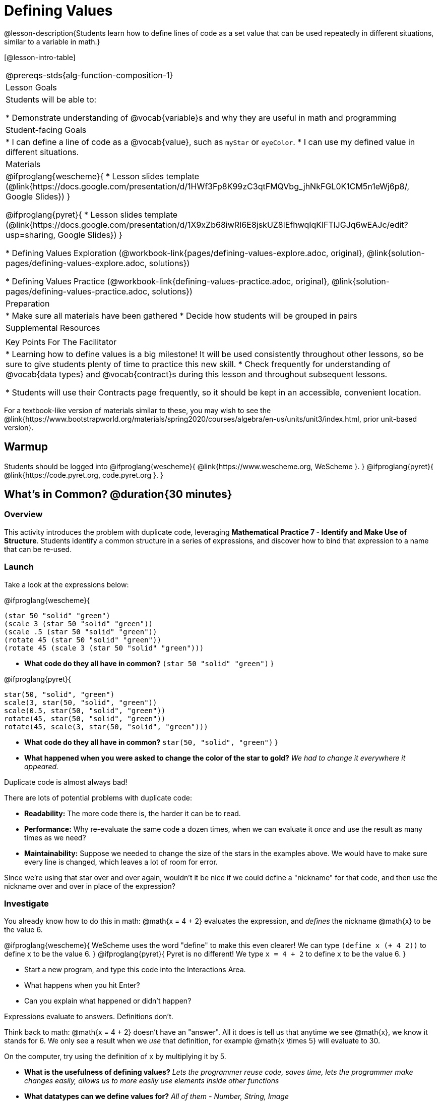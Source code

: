 = Defining Values

@lesson-description{Students learn how to define lines of code as a set value that can be used repeatedly in different situations, similar to a variable in math.}

[@lesson-intro-table]
|===
@prereqs-stds{alg-function-composition-1}
| Lesson Goals
| Students will be able to:

* Demonstrate understanding of @vocab{variable}s and why they are useful in math and programming

| Student-facing Goals
|
* I can define a line of code as a @vocab{value}, such as `myStar` or `eyeColor`.
* I can use my defined value in different situations.

| Materials
|
@ifproglang{wescheme}{
* Lesson slides template (@link{https://docs.google.com/presentation/d/1HWf3Fp8K99zC3qtFMQVbg_jhNkFGL0K1CM5n1eWj6p8/, Google Slides})
}

@ifproglang{pyret}{
* Lesson slides template (@link{https://docs.google.com/presentation/d/1X9xZb68iwRI6E8jskUZ8lEfhwqIqKlFTlJGJq6wEAJc/edit?usp=sharing, Google Slides})
}

* Defining Values Exploration (@workbook-link{pages/defining-values-explore.adoc, original}, @link{solution-pages/defining-values-explore.adoc, solutions})

* Defining Values Practice (@workbook-link{defining-values-practice.adoc, original}, @link{solution-pages/defining-values-practice.adoc, solutions})

| Preparation
|
* Make sure all materials have been gathered
* Decide how students will be grouped in pairs

| Supplemental Resources
|

| Key Points For The Facilitator
|
* Learning how to define values is a big milestone! It will be used consistently throughout other lessons, so be sure to give students plenty of time to practice this new skill.
* Check frequently for understanding of @vocab{data types} and @vocab{contract}s during this lesson and throughout subsequent lessons.

* Students will use their Contracts page frequently, so it should be kept in an accessible, convenient location.
|===

[.old-materials]
For a textbook-like version of materials similar to these, you may wish to see the @link{https://www.bootstrapworld.org/materials/spring2020/courses/algebra/en-us/units/unit3/index.html, prior unit-based version}.


== Warmup

Students should be logged into
@ifproglang{wescheme}{ @link{https://www.wescheme.org, WeScheme     }. }
@ifproglang{pyret}{    @link{https://code.pyret.org, code.pyret.org }. }

== What's in Common? @duration{30 minutes}

=== Overview
This activity introduces the problem with duplicate code, leveraging *Mathematical Practice 7 - Identify and Make Use of Structure*. Students identify a common structure in a series of expressions, and discover how to bind that expression to a name that can be re-used.

=== Launch

Take a look at the expressions below:

@ifproglang{wescheme}{

```
(star 50 "solid" "green")
(scale 3 (star 50 "solid" "green"))
(scale .5 (star 50 "solid" "green"))
(rotate 45 (star 50 "solid" "green"))
(rotate 45 (scale 3 (star 50 "solid" "green")))
```

- *What code do they all have in common?*
`(star 50 "solid" "green")`
}

@ifproglang{pyret}{
```
star(50, "solid", "green")
scale(3, star(50, "solid", "green"))
scale(0.5, star(50, "solid", "green"))
rotate(45, star(50, "solid", "green"))
rotate(45, scale(3, star(50, "solid", "green")))
```

- *What code do they all have in common?*
`star(50, "solid", "green")`
}

- *What happened when you were asked to change the color of the star to gold?*
_We had to change it everywhere it appeared._

[.lesson-point]
Duplicate code is almost always bad!

There are lots of potential problems with duplicate code:

- *Readability:* The more code there is, the harder it can be to read.
- *Performance:* Why re-evaluate the same code a dozen times, when we can evaluate it _once_ and use the result as many times as we need?
- *Maintainability:* Suppose we needed to change the size of the stars in the examples above. We would have to make sure every line is changed, which leaves a lot of room for error.

Since we're using that star over and over again, wouldn't it be nice if we could define a "nickname" for that code, and then use the nickname over and over in place of the expression?

=== Investigate

You already know how to do this in math: @math{x = 4 + 2} evaluates the expression, and _defines_ the nickname @math{x} to be the value 6. 

@ifproglang{wescheme}{
WeScheme uses the word "define" to make this even clearer! We can type `(define x (+ 4 2))` to define `x` to be the value 6.
}
@ifproglang{pyret}{
Pyret is no different! We type `x = 4 + 2` to define `x` to be the value 6.
}

[.lesson-instruction]
- Start a new program, and type this code into the Interactions Area. 
- What happens when you hit Enter?
- Can you explain what happened or didn't happen?

[.lesson-point]
Expressions evaluate to answers. Definitions don't.

Think back to math: @math{x = 4 + 2} doesn't have an "answer". All it does is tell us that anytime we see @math{x}, we know it stands for 6. We only see a result when we _use_ that definition, for example @math{x \times 5} will evaluate to 30.

[.lesson-instruction]
On the computer, try using the definition of `x` by multiplying it by 5.

- *What is the usefulness of defining values?*
_Lets the programmer reuse code, saves time, lets the programmer make changes easily, allows us to more easily use elements inside other functions_
- *What datatypes can we define values for?*
_All of them - Number, String, Image_

[.strategy-box, cols="1", grid="none", stripes="none"]
|===
|
@span{.title}{Support for English Language Learners}

MLR 8 - Discussion Supports: As students discuss, rephrase responses as questions and encourage precision in the words being used to reinforce the meanings behind some of the programming-specific language, such as "define" and "value".
|===

Of course, the whole point of defining a value is so that it sticks around and can be used later! That's why programmers put their definitions on the _left-hand side_, known as the @vocab{Definitions Area}.

[.lesson-instruction]
- Complete @workbook-link{pages/defining-values-explore.adoc} in your student workbook. What else can you define?
- Complete @workbook-link{pages/defining-values-practice.adoc} with their partner.

== Cleaning Up Code @duration{20 minutes}

=== Overview
This activity is a chance to _play_ with new concepts, combining value definitions and function composition to create new shapes or to clean up code that generates shapes. The engaging nature of the activity is designed to motivate lots of experiments, each of which gives students a chance to practice applying those concepts.

=== Launch
The ability to define values allows us to look for - and make use of - structure in our code or in our equations. What structure is repeated in this expression? 

@span{.center}{@math{(x + 1)^2 - \frac{4}{(x + 1)} * -2(x + 1)}}

=== Investigate
Have students open
@ifproglang{wescheme}{@link{https://www.wescheme.org/openEditor?publicId=c5SB38KcVD, this file}}
@ifproglang{pyret}{@link{https://code.pyret.org/editor#share=1qUY9u9j_NfZM8PJwT9QKJKNlD3RPbSDE, this file}}
, which draws the Chinese flag. 

. This file uses a function students haven't seen before! What is it? 
. What is it its contract?
. Have them change the color of all the stars from yellow to black
. Have them identify what structure is repeated
. Have them use a value definition to simplify the code
. Have them change the stars from black back to yellow

*Optional* (for a longer time commitment):
Have students choose a flag from this list: @link{pages/flags-of-the-world-resource.pdf, (Flags of the World Resource)}, and recreate one (or more!) of the flags using `define` and any of the other functions they've learned so far.

=== Synthesize
How many reasons can students come up with for why defining values is useful?